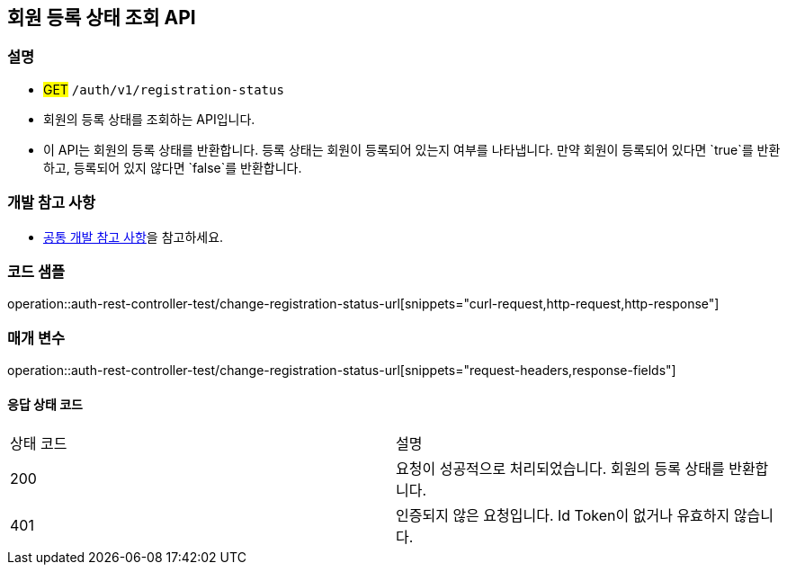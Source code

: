 == 회원 등록 상태 조회 API

=== 설명
- #GET# `/auth/v1/registration-status`
- 회원의 등록 상태를 조회하는 API입니다.
- 이 API는 회원의 등록 상태를 반환합니다. 등록 상태는 회원이 등록되어 있는지 여부를 나타냅니다. 만약 회원이 등록되어 있다면 `true`를 반환하고, 등록되어 있지 않다면 `false`를 반환합니다.

=== 개발 참고 사항
- <<공통-개발-참고-사항,공통 개발 참고 사항>>을 참고하세요.

=== 코드 샘플
operation::auth-rest-controller-test/change-registration-status-url[snippets="curl-request,http-request,http-response"]

=== 매개 변수
operation::auth-rest-controller-test/change-registration-status-url[snippets="request-headers,response-fields"]

==== 응답 상태 코드
|===
|상태 코드|설명
|200|요청이 성공적으로 처리되었습니다. 회원의 등록 상태를 반환합니다.
|401|인증되지 않은 요청입니다. Id Token이 없거나 유효하지 않습니다.
|===

